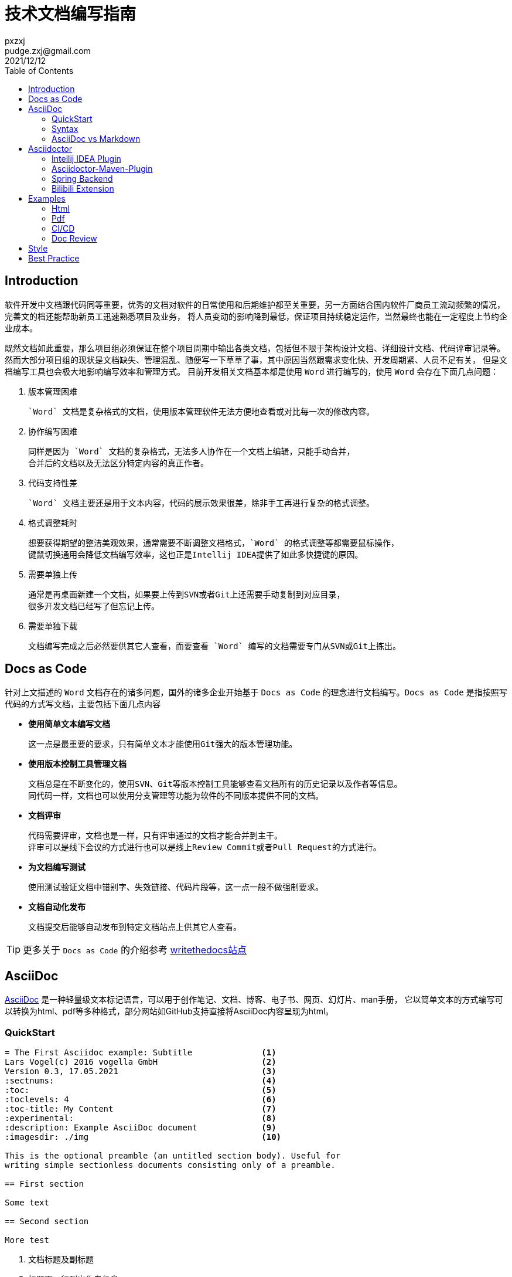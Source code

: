 = 技术文档编写指南
pxzxj; pudge.zxj@gmail.com; 2021/12/12
:toc:


== Introduction
软件开发中文档跟代码同等重要，优秀的文档对软件的日常使用和后期维护都至关重要，另一方面结合国内软件厂商员工流动频繁的情况，完善文的档还能帮助新员工迅速熟悉项目及业务，
将人员变动的影响降到最低，保证项目持续稳定运作，当然最终也能在一定程度上节约企业成本。

既然文档如此重要，那么项目组必须保证在整个项目周期中输出各类文档，包括但不限于架构设计文档、详细设计文档、代码评审记录等。
然而大部分项目组的现状是文档缺失、管理混乱、随便写一下草草了事，其中原因当然跟需求变化快、开发周期紧、人员不足有关，
但是文档编写工具也会极大地影响编写效率和管理方式。
目前开发相关文档基本都是使用 `Word` 进行编写的，使用 `Word` 会存在下面几点问题：

1. 版本管理困难

    `Word` 文档是复杂格式的文档，使用版本管理软件无法方便地查看或对比每一次的修改内容。

2. 协作编写困难

    同样是因为 `Word` 文档的复杂格式，无法多人协作在一个文档上编辑，只能手动合并，
    合并后的文档以及无法区分特定内容的真正作者。

3. 代码支持性差

    `Word` 文档主要还是用于文本内容，代码的展示效果很差，除非手工再进行复杂的格式调整。

4. 格式调整耗时

    想要获得期望的整洁美观效果，通常需要不断调整文档格式，`Word` 的格式调整等都需要鼠标操作，
    键鼠切换通用会降低文档编写效率，这也正是Intellij IDEA提供了如此多快捷键的原因。

5. 需要单独上传

    通常是再桌面新建一个文档，如果要上传到SVN或者Git上还需要手动复制到对应目录，
    很多开发文档已经写了但忘记上传。

6. 需要单独下载

    文档编写完成之后必然要供其它人查看，而要查看 `Word` 编写的文档需要专门从SVN或Git上拣出。


== Docs as Code
针对上文描述的 `Word` 文档存在的诸多问题，国外的诸多企业开始基于 `Docs as Code` 的理念进行文档编写。`Docs as Code` 是指按照写代码的方式写文档，主要包括下面几点内容

- *使用简单文本编写文档*

    这一点是最重要的要求，只有简单文本才能使用Git强大的版本管理功能。

- *使用版本控制工具管理文档*

    文档总是在不断变化的，使用SVN、Git等版本控制工具能够查看文档所有的历史记录以及作者等信息。
    同代码一样，文档也可以使用分支管理等功能为软件的不同版本提供不同的文档。

- *文档评审*

    代码需要评审，文档也是一样，只有评审通过的文档才能合并到主干。
    评审可以是线下会议的方式进行也可以是线上Review Commit或者Pull Request的方式进行。

- *为文档编写测试*

    使用测试验证文档中错别字、失效链接、代码片段等，这一点一般不做强制要求。

- *文档自动化发布*

    文档提交后能够自动发布到特定文档站点上供其它人查看。

TIP: 更多关于 `Docs as Code` 的介绍参考 https://www.writethedocs.org/guide/docs-as-code/[writethedocs站点]

== AsciiDoc

https://asciidoctor.org/docs/what-is-asciidoc/[AsciiDoc] 是一种轻量级文本标记语言，可以用于创作笔记、文档、博客、电子书、网页、幻灯片、man手册，
它以简单文本的方式编写可以转换为html、pdf等多种格式，部分网站如GitHub支持直接将AsciiDoc内容呈现为html。

=== QuickStart

----
= The First Asciidoc example: Subtitle              <1>
Lars Vogel(c) 2016 vogella GmbH                     <2>
Version 0.3, 17.05.2021                             <3>
:sectnums:                                          <4>
:toc:                                               <5>
:toclevels: 4                                       <6>
:toc-title: My Content                              <7>
:experimental:                                      <8>
:description: Example AsciiDoc document             <9>
:imagesdir: ./img                                   <10>

This is the optional preamble (an untitled section body). Useful for
writing simple sectionless documents consisting only of a preamble.

== First section

Some text

== Second section

More test
----
1. 文档标题及副标题
2. 标题下一行列出作者信息
3. 文件修订版本
4. 需要展示各章节编号
5. 生出文档目录，toc即Table Of Contents
6. 默认toc仅展示两级目录，toclevel可以修改为其它值
7. 默认目录标题为 `Table Of Contents`，使用toc-title修改为其它值
8. 启用实验性功能
9. 文档的描述
10. 默认图片目录

=== Syntax

AsciiDoc相关语法参考 xref:asciidoc-syntax.adoc[AsciiDoc语法介绍]或者 https://docs.asciidoctor.org/asciidoc/latest/[官方站点]

=== AsciiDoc vs Markdown

TIP: https://docs.asciidoctor.org/asciidoc/latest/asciidoc-vs-markdown/[官方站点]详细对比了AsciiDoc和Markdown，本节内容主要是对其进行摘取和翻译

Markdown是最流行的轻量级文本标记语言，它的语法简单易于学习，很多开源项目的文档也都是使用Markdown编写的包括Dubbo、Nacos等，
然而语法简单也注定它无法满足一些复杂常见的文档编写需求包括表格、文档交叉引用、脚注、嵌入视频等。而AsciiDoc既保留了简洁的编写语法，
又考虑到了几乎所有场景的文档编写需求，很多技术书籍就是使用AsciiDoc编写完成后打印出版的。最重要的是AsciiDoc的语法设计为可扩展的，
用户完全可以根据自己的需求设计特殊AsciiDoc语法。

下表对AsciiDoc语法和Markdown语法的比较，不过此处仅关注了AsciiDoc和Markdown都支持的语法

[%asciidoc-vs-markdown%autowidth]
|===
|Language Feature |Markdown |AsciiDoc

|加粗(受约束)
a|
[source,markdown]
----
**bold**
----
a|
[source]
----
*bold*
----

|加粗 (不受约束)
a|
[source,markdown]
----
**b**old
----
a|
[source]
----
**b**old
----

|斜体 (受约束)
a|
[source,markdown]
----
*italic*
----
a|
[source]
----
_italic_
----

|斜体 (不受约束)
|_n/a_
a|
[source]
----
__i__talic
----

|等宽词 (受约束)
a|
[source,markdown]
----
`monospace`
----
a|
[source]
----
`monospace`
----

|等宽词 (不受约束)
a|
[source,markdown]
----
`m`onospace
----
a|
[source]
----
``m``onospace
----

|超链接
a|
[source,markdown]
----
[Asciidoctor](https://asciidoctor.org)
----
a|
[source]
----
https://asciidoctor.org[Asciidoctor]
----

|相对路径链接
a|
[source,markdown]
----
[user guide](user-guide.html)
----
a|
[source]
----
link:user-guide.html[user guide]
xref:user-guide.adoc[user guide]
----

|文件链接
a|
[source,markdown]
----
[get the PDF]({% raw %}{{ site.url }}{% endraw %}/assets/mydoc.pdf)
----
a|
[source]
----
link:{site-url}/assets/mydoc.pdf[get the PDF]
----

|交叉引用
a|
[source,markdown]
----
See [Usage](#_usage).

<h2 id="_usage">Usage</h2>
----
a|
[source]
----
See <<_usage>>.

== Usage
----

|锚点
a|
[source,markdown]
----
<h2 id="usage">Usage</h2>
----
a|
[source]
----
[#usage]
== Usage
----

|内联图片
a|
[source,markdown]
----
![Logo](/images/logo.png)
----
a|
[source]
----
image:logo.png[Logo]
----

|图片
|_n/a_
a|
[source]
----
image::logo.png[Logo]
----

|章节标题
a|
[source,markdown]
----
## Heading 2
----
a|
[source]
----
== Heading 2
----

|引用
a|
[source,markdown]
----
> Quoted text.
>
> Another paragraph in quote.
----
a|
[source]
----
____
Quoted text.

Another paragraph in quote.
____
----

|文本
a|
[source,markdown]
----
    $ gem install asciidoctor
----
a|
.Indented (by 1 or more spaces)
[source]
----
 $ gem install asciidoctor
----

.Delimited
[source]
----
....
$ gem install asciidoctor
....
----

|代码
a|
[source,markdown]
----
```java
public class Person {
  private String name;
  public Person(String name) {
    this.name = name;
  }
}
```
----
a|
[source]
....
[source,java]
----
public class Person {
  private String name;
  public Person(String name) {
    this.name = name;
  }
}
----
....

|无序列表
a|
[source,markdown]
----
* apples
* orange
  * temple
  * navel
* bananas
----
a|
[source]
----
* apples
* oranges
** temple
** navel
* bananas
----
|有序列表
a|
[source,markdown]
----
1. first
2. second
3. third
----
a|
[source]
----
. first
. second
. third
----

|文档头
a|
.Slapped on as "`front matter`"
[source,markdown]
----
---
layout: docs
title: Writing posts
prev_section: defining-frontmatter
next_section: creating-pages
permalink: /docs/writing-posts/
---
----
a|
.Native support!
[source]
----
= Writing posts
:page-layout: base
:showtitle:
:prev_section: defining-frontmatter
:next_section: creating-pages
----

|警告
|_n/a_
a|
[source]
----
TIP: You can add line numbers to source listings by adding the word `numbered` in the attribute list after the language name.
----

|块标题
|_n/a_
a|
[source]
----
.Grocery list
* Milk
* Eggs
* Bread
----
|===

NOTE: 受约束的是指使用时前后必须有空格，不受约束的则表示可以在任何地方使用

== Asciidoctor

https://asciidoctor.org/[Asciidoctor] 是最流行的AsciiDoc处理软件，它使用Ruby编写，源码托管在GitHub上，
很多知名的项目如Spring、Hibernate、JUnit等都是使用Asciidoctor生成项目文档的。

AsciiDoctor能够快速将asciidoc文档转换为Html5、Docbook、Pdf、Epub3等多种格式。
同时AsciiDoctor还提供了很多扩展接口，允许开发者根据特定需求扩展AsciiDoctor的功能，
下文介绍的 `Bilibili Extension` 以及 `Spring Backend` 就是对AsciiDoctor的扩展。

Asciidoctor包含了多种不同形式的实现用于满足不同人员的需求，包括命令行工具、Intellij IDEA插件、浏览器插件、Maven插件、Gradle插件等，
本文选择对Java开发者比较友好的Intellij IDEA和maven插件进行介绍。

=== Intellij IDEA Plugin
搜索AsciiDoc插件安装即可。

image::images/install-from-marketplace.png[]

插件安装完成后新建.adoc结尾的文件就会自动使用此插件，左侧为使用asciidoc编写的原始内容，右侧为渲染后的效果。

image::images/asciidoc-intellij-idea-plugin-editor.png[]

=== Asciidoctor-Maven-Plugin

Asciidoctor Maven Plugin可以将AsciiDoc文档转换为多种格式。跟其它Maven插件一样，在 `pom.xml` 中添加AsciiDoctor插件配置即可开始使用。

[source,xml,subs="verbatim"]
----
<project>
    ...
    <build>
        ...
        <plugin>
            <groupId>org.asciidoctor</groupId>
            <artifactId>asciidoctor-maven-plugin</artifactId>
            <version>2.2.1</version>
            <executions>
                <execution>
                    <id>convert-to-html</id>
                    <phase>generate-resources</phase>          <1>
                    <goals>
                        <goal>process-asciidoc</goal>
                    </goals>
                    <configuration>
                        <outputDirectory>${project.build.directory}/html</outputDirectory>       <2>
                        <attributes>                           <3>
                            <source-highlighter>coderay</source-highlighter>
                            <imagesdir>./images</imagesdir>
                            <toc>left</toc>
                            <icons>font</icons>
                        </attributes>
                    </configuration>
                </execution>
            </executions>
        </plugin>
  ...
</project>
----
1. 配置插件执行阶段和目标
2. `Configuration` 中配置插件相关参数
3. 文档属性

`Configuration` 中支持众多参数的配置，下面选择几个重要的进行说明，完整参数列表参考 https://docs.asciidoctor.org/maven-tools/latest/plugin/goals/process-asciidoc/[官方文档]

_**sourceDirectory**_ ::
    源文件目录，默认检查 __/src/docs/asciidoc, /src/asciidoc和/src/main/asciidoc__。
_**sourceDocumentName**_ ::
    源文件名称，默认检查 `sourceDirectory` 下的所有文件。
_**sourceDocumentExtensions**_ ::
    源文件扩展名，默认包含__ad, adoc, and asciidoc__。
_**outputDirectory**_ ::
    转换后文件输出目录，默认为__${project.build.directory}/generated-docs.__。
_**backend**_ ::
    转换目标类型，默认是html5。
_**doctype**_ ::
    支持book和article，默认使用article。

=== Spring Backend
Asciidoctor提供了通用的文档输出格式，而不同框架或软件则可以根据自身需求进行扩展，Spring为了提升文档可读性创建了 https://github.com/spring-io/spring-asciidoctor-backends[spring-asciidoctor-backends]项目用于生成Spring风格的html文档。

==== Install
再Asciidoctor Maven插件中添加Spring Backend相关配置即可使用。
[source,xml,subs="verbatim"]
----
<plugin>
	<groupId>org.asciidoctor</groupId>
	<artifactId>asciidoctor-maven-plugin</artifactId>
	<version>2.1.0</version>
	<executions>
		<execution>
			<id>generate-html-documentation</id>
			<phase>prepare-package</phase>
			<goals>
				<goal>process-asciidoc</goal>
			</goals>
			<configuration>
				<backend>spring-html</backend>                      <1>
			</configuration>
		</execution>
	</executions>
	<dependencies>
		<dependency>                                                <2>
			<groupId>io.spring.asciidoctor.backends</groupId>
			<artifactId>spring-asciidoctor-backends</artifactId>
			<version>${spring-asciidoctor-backends.version}</version>
		</dependency>
	</dependencies>
</plugin>

<repositories>
	<repository>                                                    <3>
		<id>spring-release</id>
		<name>Spring Releases</name>
		<url>https://repo.spring.io/release</url>
		<snapshots>
			<enabled>false</enabled>
		</snapshots>
	</repository>
</repositories>
----
1. backend设置为spring-html
2. 添加spring-backend依赖
3. 配置Spring Maven仓库

==== Spring Look and Feel
生成的html样式与Spring官网保持一致，左上角展示Spring的Logo。

TIP: 后期可能会允许使用自定义的Logo，参考 https://github.com/spring-io/spring-asciidoctor-backends/issues/24[Ability to override the banner logo]

==== Responsive Design
生成的html遵循响应式设计，能在各种设备上很好地展示，如台式机、平板电脑、智能手机等。

==== "Back to Index" Link
如果当前页面部署index.html,那么提供一个Back to Index链接用于返回到首页

==== Dark Mode
页面右上角支持切换黑夜模式，模式设置保存在本地，无需每次重新加载后设置

==== Tabs
支持多个Tab页合并与切换，常见的如Maven和Gradle，Java和Groovy、Kotlin

[source,xml,indent=0,role="primary"]
.Maven
----
<dependency>
    <groupId>com.example</groupId>
    <artifactId>some-library</artifactId>
    <version>1.2.3</version>
</dependency>
----

[source,indent=0,role="secondary"]
.Gradle
----
compile 'com.example:some-library:1.2.3'
----

==== Code Folding
折叠部分非核心代码，例如Java代码的import或者getter、setter

[source,java]
----
public class Example {

	private String first;

	private String second;

	// @fold:on // getters / setters...
	public String getFirst() {
		return this.first;
	}

	public void setFirst(String first) {
		this.first = first;
	}

	public String getSecond() {
		return this.second;
	}

	public void setSecond(String second) {
		this.second = second;
	}
	// @fold:off

}
----

==== Different Config Blocks
configblocks用于生成同一配置的yaml格式和properties格式，例如下面的源文件和渲染后效果

-----
[source,yaml,configblocks]
----
example:
  property:
    alpha: a
----
-----

[source,yaml,configblocks]
----
example:
  property:
    alpha: a
----

NOTE: 此功能还需要添加 `io.spring.asciidoctor:spring-asciidoctor-extensions-spring-boot` 依赖，参考 https://github.com/spring-io/spring-asciidoctor-extensions[spring-asciidoctor-extensions]



=== Bilibili Extension
文档中插入视频是很常见的需求，可能是需要记录视频教程的学习笔记，也可能是使用视频对文档的内容做进一步说明。
默认Asciidoctor仅支持在文档中插入Youtube、vimeo视频或者本地视频文件，但国内开发者更多使用的是Bilibili，
因此开发了 `asciidoctor-bilibili-extension` 用于向AsciiDoc文档中插入Bilibili视频，
详细用法参考 https://github.com/pxzxj/asciidoctor-bilibili-extension[asciidoctor-bilibili-extension]。

bilibili::BV12t411m7RV[]

== Examples

Asciidoctor提供了大量的 https://github.com/asciidoctor/asciidoctor-maven-examples[Maven示例]用于说明相关功能，本文选择常用的几类进行说明

=== Html
参考 https://github.com/asciidoctor/asciidoctor-maven-examples/tree/main/asciidoc-to-html-example[asciidoc-to-html-example]，也可以参考<<cicd, CI/CD示例>>。

=== Pdf
参考 https://github.com/asciidoctor/asciidoctor-maven-examples/tree/main/asciidoctor-pdf-cjk-example[asciidoctor-pdf-cjk-example]，也可以参考<<cicd, CI/CD示例>>。

[[cicd]]
=== CI/CD

`Docs as Code` 要求文档同代码一样能够在CI/CD流水线中自动发布，例如可以将生成的html文件部署到nginx搭建的站点上就可以直接在浏览器中查看文档了，
由于文档是使用Maven插件生成的，因此整个发布过程与普通Java项目没有任何区别。
本文使用 `GitHub Action` 以及 `GitHub Pages` 演示CI/CD过程，示例代码参考 https://github.com/pxzxj/asciidoc-cicd-demo[asciidoc-cicd-demo]。

=== Doc Review
代码需要评审，文档也一样，通过文档评审可以逐步提升文档质量以及团队文档编写能力。

GitHub和GitLab都提供了强大的 `Review` 功能，可以对PR的内容进行评审和讨论，只有评审通过的内容才会合并。
以Spring Boot项目中的一个对 `README.adoc` 润色的 https://github.com/spring-projects/spring-boot/pull/28835[PR]为例，
Spring成员查看提交的内容并提出疑问，原作者进行回复

image::images/doc-review.png[]

== Style
上文主要讨论了编写技术文档使用的工具，而文档编写的另一个重要主题是写作规范，
使用陈述句还是祈使句、使用第一人称还是第二人称等等这些语法细节也会影响最终文档的质量。

Spring就非常重视文档写作规范， https://github.com/spring-io/spring-asciidoctor-backends/blob/main/guides/style-guide.adoc[spring-style]详细描述了编写Spring技术文档相关规范，
同时还根据开发者反馈对文档不断进行 https://github.com/spring-projects/spring-boot/issues/27895[优化]，可以说完善的文档也是Spring框架如此成功的重要原因之一。

中文技术领域目前比较受开发者认可的是由阮一峰编写的 https://www.ruanyifeng.com/blog/2016/10/document_style_guide.html[中文技术文档的写作规范]，GitHub的Star数量已经接近一万。

== Best Practice

1. 先列举文档的目录，再补充各章节的内容。
2. 参考优秀的开源项目文档。
3. 内容为王，时间紧急情况下优先保证内容，其次考虑格式美观。
4. **写**，立即开始。
